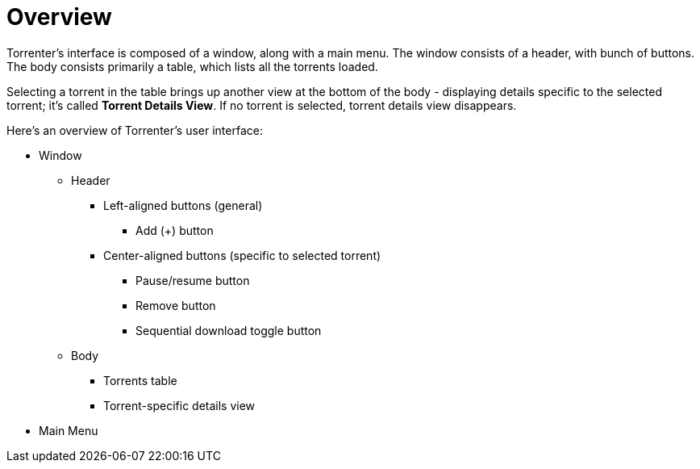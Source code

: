= Overview

Torrenter's interface is composed of a window, along with a main menu. The window consists of a header, with bunch of buttons. The body consists primarily a table, which lists all the torrents loaded.

Selecting a torrent in the table brings up another view at the bottom of the body - displaying details specific to the selected torrent; it's called *Torrent Details View*. If no torrent is selected, torrent details view disappears.

Here's an overview of Torrenter's user interface:

* Window
** Header
*** Left-aligned buttons (general)
**** Add (+) button
*** Center-aligned buttons (specific to selected torrent)
**** Pause/resume button
**** Remove button
**** Sequential download toggle button
** Body
*** Torrents table
*** Torrent-specific details view
* Main Menu